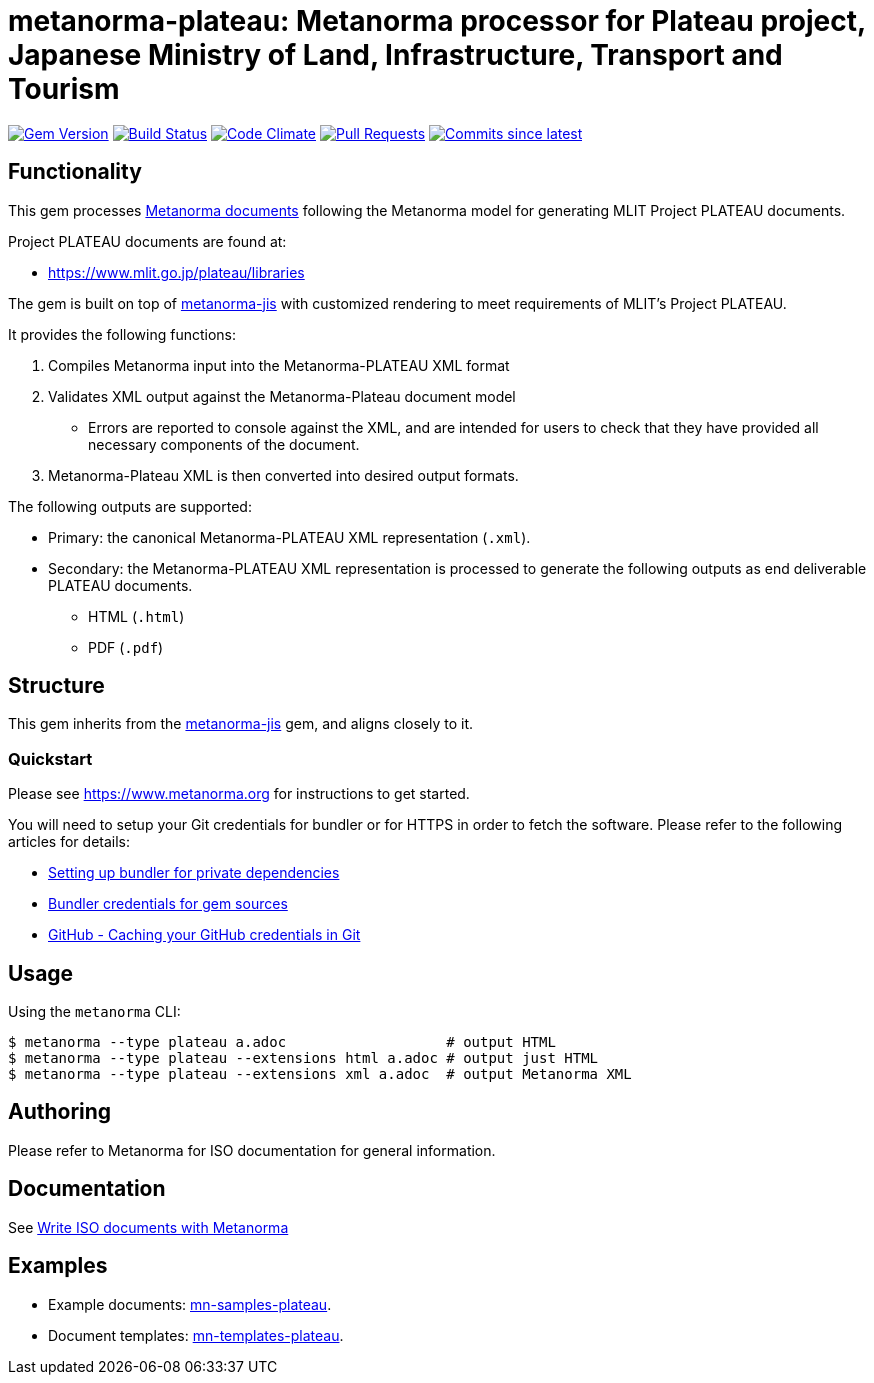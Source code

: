 = metanorma-plateau: Metanorma processor for Plateau project, Japanese Ministry of Land, Infrastructure, Transport and Tourism

image:https://img.shields.io/gem/v/metanorma-plateau.svg["Gem Version", link="https://rubygems.org/gems/metanorma-plateau"]
image:https://github.com/metanorma/metanorma-plateau/workflows/rake/badge.svg["Build Status", link="https://github.com/metanorma/metanorma-plateau/actions?workflow=rake"]
image:https://codeclimate.com/github/metanorma/metanorma-plateau/badges/gpa.svg["Code Climate", link="https://codeclimate.com/github/metanorma/metanorma-plateau"]
image:https://img.shields.io/github/issues-pr-raw/metanorma/metanorma-plateau.svg["Pull Requests", link="https://github.com/metanorma/metanorma-plateau/pulls"]
image:https://img.shields.io/github/commits-since/metanorma/metanorma-plateau/latest.svg["Commits since latest",link="https://github.com/metanorma/metanorma-plateau/releases"]

== Functionality

This gem processes https://www.metanorma.com[Metanorma documents] following
the Metanorma model for generating MLIT Project PLATEAU documents.

Project PLATEAU documents are found at:

* https://www.mlit.go.jp/plateau/libraries

The gem is built on top of
https://github.com/metanorma/metanorma-jis[metanorma-jis] with customized
rendering to meet requirements of MLIT's Project PLATEAU.

It provides the following functions:

. Compiles Metanorma input into the Metanorma-PLATEAU XML format
. Validates XML output against the Metanorma-Plateau document model
** Errors are reported to console against the XML, and are intended for users to
check that they have provided all necessary components of the
document.
. Metanorma-Plateau XML is then converted into desired output formats.

The following outputs are supported:

* Primary: the canonical Metanorma-PLATEAU XML representation (`.xml`).
* Secondary: the Metanorma-PLATEAU XML representation is processed to generate the following outputs
as end deliverable PLATEAU documents.
** HTML (`.html`)
** PDF (`.pdf`)

== Structure

This gem inherits from the
https://github.com/metanorma/metanorma-jis[metanorma-jis] gem, and aligns
closely to it.


=== Quickstart

Please see https://www.metanorma.org for instructions to get started.

You will need to setup your Git credentials for bundler or for HTTPS in order
to fetch the software. Please refer to the following articles for details:

* https://depfu.com/blog/2017/08/02/bundler-and-private-dependencies[Setting up bundler for private dependencies]
* https://bundler.io/v1.16/bundle_config.html#CREDENTIALS-FOR-GEM-SOURCES[Bundler credentials for gem sources]
* https://help.github.com/articles/caching-your-github-password-in-git[GitHub - Caching your GitHub credentials in Git]


== Usage

Using the `metanorma` CLI:

[source,console]
----
$ metanorma --type plateau a.adoc                   # output HTML
$ metanorma --type plateau --extensions html a.adoc # output just HTML
$ metanorma --type plateau --extensions xml a.adoc  # output Metanorma XML
----


== Authoring

Please refer to Metanorma for ISO documentation for general information.

== Documentation

See https://www.metanorma.com/author/iso/[Write ISO documents with Metanorma]

== Examples

* Example documents: https://github.com/metanorma/mn-samples-plateau[mn-samples-plateau].
* Document templates: https://github.com/metanorma/mn-templates-plateau[mn-templates-plateau].


